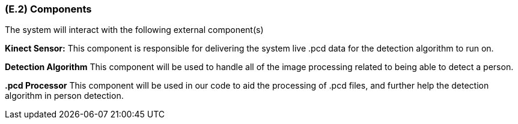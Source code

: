 [#e2,reftext=E.2]
=== (E.2) Components

ifdef::env-draft[]
TIP: _List of elements of the environment that may affect or be affected by the system and project. It includes other systems to which the system must be interfaced. These components may include existing systems, particularly software systems, with which the system will interact — by using their APIs (program interfaces), or by providing APIs to them, or both. These are interfaces provided to the system from the outside world. They are distinct from both: interfaces provided by the system to the outside world (<<s3>>); and technology elements that the system's development will require (<<p5>>)._  <<BM22>>
endif::[]

The system will interact with the following external component(s)

*Kinect Sensor:* This component is responsible for delivering the system live .pcd data for the detection algorithm to run on.

*Detection Algorithm* This component will be used to handle all of the image processing related to being able to detect a person.

*.pcd Processor* This component will be used in our code to aid the processing of .pcd files, and further help the detection algorithm in person detection.
